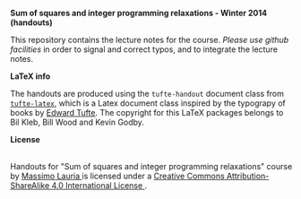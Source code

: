 #+TITLE:     
#+AUTHOR:    Massimo Lauria
#+EMAIL:     lauria@kth.se
#+DESCRIPTION: Handouts for the Winter 2014 course “Sum of squares and integer programming relaxations” at KTH ROyal Institute of Technology.
#+KEYWORDS:
#+LANGUAGE:  en
#+OPTIONS:   H:3 num:t toc:t \n:nil @:t ::t |:t ^:t -:t f:t *:t <:t
#+OPTIONS:   TeX:t LaTeX:t skip:nil d:nil todo:t pri:nil tags:not-in-toc
#+INFOJS_OPT: view:nil toc:nil ltoc:t mouse:underline buttons:0 path:http://orgmode.org/org-info.js
#+EXPORT_SELECT_TAGS: export
#+EXPORT_EXCLUDE_TAGS: noexport

*Sum of squares and integer programming relaxations - Winter 2014 (handouts)*

This repository contains the lecture notes for the course. /Please use
github  facilities/ in  order  to  signal and  correct  typos, and  to
integrate the lecture notes.

*LaTeX info*

The  handouts are  produced using  the =tufte-handout=  document class
from [[http://www.ctan.org/tex-archive/macros/latex/contrib/tufte-latex][=tufte-latex=]],  which is a  Latex document class inspired  by the
typograpy  of books  by [[http://www.edwardtufte.com/tufte/][Edward  Tufte]].  The copyright  for this  LaTeX
packages belongs to Bil Kleb, Bill Wood and Kevin Godby.

*License*

#+begin_html
<a rel="license" href="http://creativecommons.org/licenses/by-sa/4.0/">
<img alt="Creative Commons License" style="border-width:0" src="http://i.creativecommons.org/l/by-sa/4.0/88x31.png" /></a>

<br />

<span xmlns:dct="http://purl.org/dc/terms/" href="http://purl.org/dc/dcmitype/Text" property="dct:title" rel="dct:type">
Handouts for "Sum of squares and integer programming relaxations" course</span> 
by 
<a xmlns:cc="http://creativecommons.org/ns#" href="http://www.csc.kth.se/~lauria/sos14/" property="cc:attributionName" rel="cc:attributionURL">
Massimo Lauria
</a> is licensed under a 
<a rel="license" href="http://creativecommons.org/licenses/by-sa/4.0/">
Creative Commons Attribution-ShareAlike 4.0 International License
</a>.
#+end_html

# <br />
# 
# Based on a work at <a xmlns:dct="http://purl.org/dc/terms/" href="https://github.com/MassimoLauria/sos14-handout" rel="dct:source">
# https://github.com/MassimoLauria/sos14-handout</a>.

